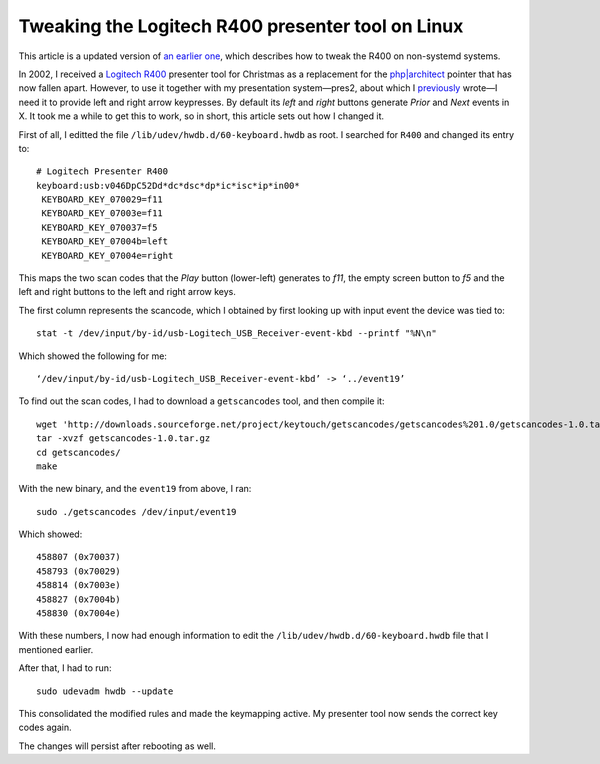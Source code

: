 Tweaking the Logitech R400 presenter tool on Linux
==================================================

.. articleMetaData::
   :Where: London, UK
   :Date: 2014-10-08 09:21 Europe/London
   :Tags: blog, php, mongodb
   :Short: r400

This article is a updated version of `an earlier one`__, which describes how
to tweak the R400 on non-systemd systems.

__ /logitech-r400.html

In 2002, I received a `Logitech R400`_ presenter tool for Christmas as a
replacement for the `php|architect`_ pointer that has now fallen apart.
However, to use it
together with my presentation system—pres2, about which I previously_ wrote—I
need it to provide left and right arrow keypresses. By default its *left* and
*right* buttons generate *Prior* and *Next* events in X. It took me a while to
get this to work, so in short, this article sets out how I changed it.

First of all, I editted the file ``/lib/udev/hwdb.d/60-keyboard.hwdb`` as root.
I searched for ``R400`` and changed its entry to::

	# Logitech Presenter R400
	keyboard:usb:v046DpC52Dd*dc*dsc*dp*ic*isc*ip*in00*
	 KEYBOARD_KEY_070029=f11
	 KEYBOARD_KEY_07003e=f11
	 KEYBOARD_KEY_070037=f5
	 KEYBOARD_KEY_07004b=left
	 KEYBOARD_KEY_07004e=right


.. image:: /images/content/logitech-r400.png
   :align: left

This maps the two scan codes that the *Play* button (lower-left) generates to
*f11*, the empty screen button to *f5* and the left and right buttons to the
left and right arrow keys. 

The first column represents the scancode, which I obtained by first looking up
with input event the device was tied to::

	stat -t /dev/input/by-id/usb-Logitech_USB_Receiver-event-kbd --printf "%N\n"

Which showed the following for me::

	‘/dev/input/by-id/usb-Logitech_USB_Receiver-event-kbd’ -> ‘../event19’

To find out the scan codes, I had to download a ``getscancodes`` tool, and
then compile it::

	wget 'http://downloads.sourceforge.net/project/keytouch/getscancodes/getscancodes%201.0/getscancodes-1.0.tar.gz?r=http%3A%2F%2Fkeytouch.sourceforge.net%2Fdl-getscancodes.php&ts=1412723944&use_mirror=kent' -O getscancodes-1.0.tar.gz
	tar -xvzf getscancodes-1.0.tar.gz
	cd getscancodes/
	make

With the new binary, and the ``event19`` from above, I ran::

	sudo ./getscancodes /dev/input/event19

Which showed::

	458807 (0x70037)
	458793 (0x70029)
	458814 (0x7003e)
	458827 (0x7004b)
	458830 (0x7004e)

With these numbers, I now had enough information to edit the
``/lib/udev/hwdb.d/60-keyboard.hwdb`` file that I mentioned earlier.

After that, I had to run::

	sudo udevadm hwdb --update

This consolidated the modified rules and made the keymapping active. My
presenter tool now sends the correct key codes again.

The changes will persist after rebooting as well.

.. _`Logitech R400`: http://www.amazon.co.uk/gp/product/B002L3TSLQ/ref=as_li_ss_tl?ie=UTF8&tag=derickrethans-21&linkCode=as2&camp=1634&creative=19450&creativeASIN=B002L3TSLQ
.. _`php|architect`: http://www.phparch.com/
.. _previously: /presentations.html
.. _MongoDB: http://mongodb.org
